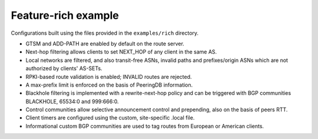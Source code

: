 Feature-rich example
--------------------

Configurations built using the files provided in the ``examples/rich`` directory.

- GTSM and ADD-PATH are enabled by default on the route server.
- Next-hop filtering allows clients to set NEXT_HOP of any client in the same AS.
- Local networks are filtered, and also transit-free ASNs, invalid paths and prefixes/origin ASNs which are not authorized by clients' AS-SETs.
- RPKI-based route validation is enabled; INVALID routes are rejected.
- A max-prefix limit is enforced on the basis of PeeringDB information.
- Blackhole filtering is implemented with a rewrite-next-hop policy and can be triggered with BGP communities BLACKHOLE, 65534:0 and 999:666:0.
- Control communities allow selective announcement control and prepending, also on the basis of peers RTT.
- Client timers are configured using the custom, site-specific .local file.
- Informational custom BGP communities are used to tag routes from European or American clients.
